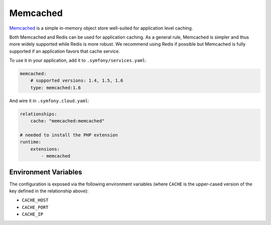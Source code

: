 Memcached
=========

`Memcached`_ is a simple in-memory object store well-suited for application level
caching.

Both Memcached and Redis can be used for application caching. As a general
rule, Memcached is simpler and thus more widely supported while Redis is more
robust. We recommend using Redis if possible but Memcached is fully supported
if an application favors that cache service.

To use it in your application, add it to ``.symfony/services.yaml``:

.. code-block:: yaml

    memcached:
        # supported versions: 1.4, 1.5, 1.6
        type: memcached:1.6

And wire it in ``.symfony.cloud.yaml``:

.. code-block:: yaml

    relationships:
        cache: "memcached:memcached"

    # needed to install the PHP extension
    runtime:
        extensions:
            - memcached

Environment Variables
---------------------

The configuration is exposed via the following environment variables (where
``CACHE`` is the upper-cased version of the key defined in the relationship
above):

* ``CACHE_HOST``
* ``CACHE_PORT``
* ``CACHE_IP``

.. _`Memcached`: https://en.wikipedia.org/wiki/Memcached
